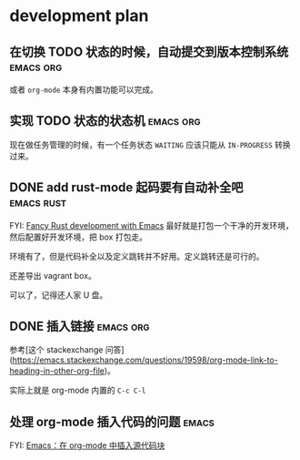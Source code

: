 * development plan

** 在切换 TODO 状态的时候，自动提交到版本控制系统            :emacs:org:

   或者 =org-mode= 本身有内置功能可以完成。

** 实现 TODO 状态的状态机                                    :emacs:org:

   现在做任务管理的时候，有一个任务状态 =WAITING= 应该只能从 =IN-PROGRESS= 转换过来。

** DONE add rust-mode 起码要有自动补全吧                         :emacs:rust:
   CLOSED: [2019-08-23 五 13:12]

   FYI: [[http://julienblanchard.com/2016/fancy-rust-development-with-emacs/][Fancy Rust development with Emacs]]
   最好就是打包一个干净的开发环境，然后配置好开发环境，把 box 打包走。

   环境有了，但是代码补全以及定义跳转并不好用。定义跳转还是可行的。

   还差导出 vagrant box。

   可以了，记得还人家 U 盘。

** DONE 插入链接                                             :emacs:org:
   CLOSED: [2019-08-19 一 10:20]

   参考[这个 stackexchange 问答](https://emacs.stackexchange.com/questions/19598/org-mode-link-to-heading-in-other-org-file)。

   实际上就是 org-mode 内置的 =C-c C-l=

** 处理 org-mode 插入代码的问题                                       :emacs:

   FYI: [[http://wenshanren.org/?p=327][Emacs：在 org-mode 中插入源代码块]]
